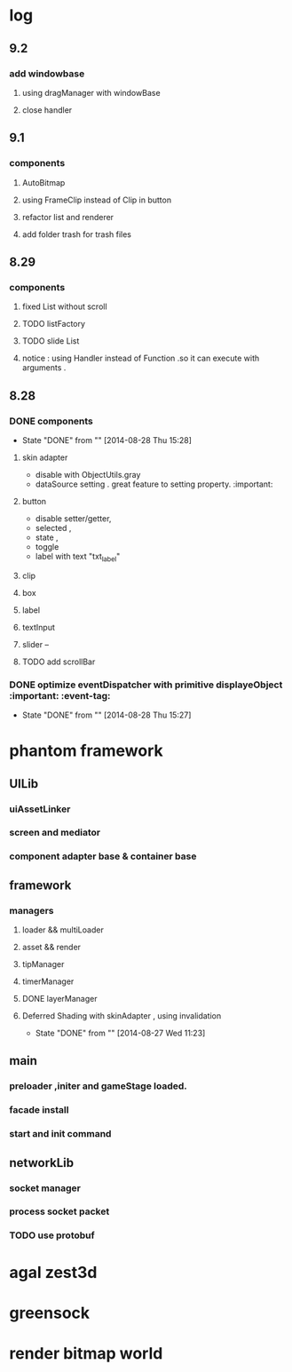 * log
** 9.2 
*** add windowbase
**** using dragManager with windowBase
**** close handler
** 9.1
*** components 
**** AutoBitmap
**** using FrameClip instead of Clip in button
**** refactor list and renderer
**** add folder trash for trash files
** 8.29
*** components
**** fixed List without scroll
**** TODO  listFactory
**** TODO slide List
**** notice :  using Handler instead of Function .so it can execute with arguments . 
** 8.28
*** DONE components 
CLOSED: [2014-08-28 Thu 15:28]
- State "DONE"       from ""           [2014-08-28 Thu 15:28]
**** skin adapter 
- disable with ObjectUtils.gray
- dataSource setting . great feature to setting property. :important: 
**** button
- disable setter/getter,
- selected ,
- state ,
- toggle
- label with text "txt_label"
 
**** clip 
**** box
**** label
**** textInput
**** slider  --
**** TODO add scrollBar 
*** DONE  optimize  eventDispatcher with primitive displayeObject           :important: :event-tag:
CLOSED: [2014-08-28 Thu 15:27]
- State "DONE"       from ""           [2014-08-28 Thu 15:27]




* phantom framework
** UILib
*** uiAssetLinker
*** screen and mediator   
*** component adapter base & container base
** framework
*** managers
**** loader && multiLoader
**** asset && render 
**** tipManager
**** timerManager
**** DONE layerManager 
**** Deferred Shading  with skinAdapter , using invalidation
CLOSED: [2014-08-27 Wed 11:23]
- State "DONE"       from ""           [2014-08-27 Wed 11:23]

** main
*** preloader ,initer and gameStage loaded.
*** facade install
*** start and init command
** networkLib
*** socket manager
*** process socket packet
*** TODO use protobuf


*  agal  zest3d

* greensock

* render bitmap world